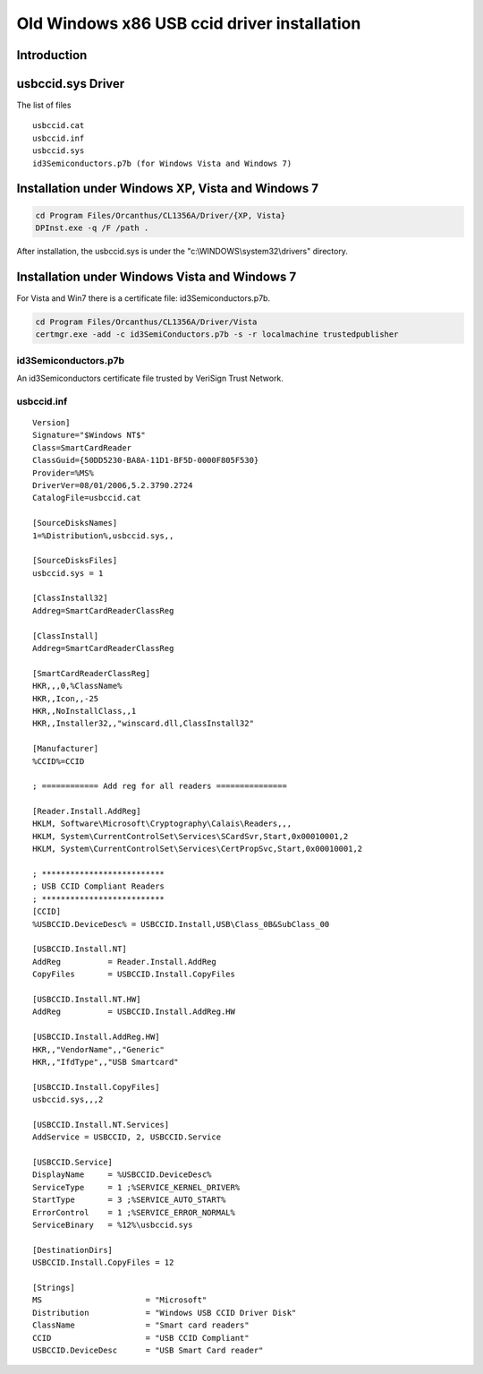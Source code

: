 ﻿.. module:: usbccid_driver_old
    :synopsis: usbccid driver old
    
   
============================================
Old Windows x86 USB ccid driver installation 
============================================

Introduction
============

usbccid.sys Driver
==================

The list of files

::

    usbccid.cat
    usbccid.inf
    usbccid.sys
    id3Semiconductors.p7b (for Windows Vista and Windows 7)



Installation under Windows XP, Vista and Windows 7
==================================================

.. code-block:: bash

    cd Program Files/Orcanthus/CL1356A/Driver/{XP, Vista}
    DPInst.exe -q /F /path .


After installation, the usbccid.sys is under the "c:\\WINDOWS\\system32\\drivers" directory.
    
    
Installation under Windows Vista and Windows 7
===============================================

For Vista and Win7 there is a certificate file: id3Semiconductors.p7b.


.. code-block:: bash

    cd Program Files/Orcanthus/CL1356A/Driver/Vista 
    certmgr.exe -add -c id3SemiConductors.p7b -s -r localmachine trustedpublisher
    
    
.. _id3Semiconductors_p7b:

id3Semiconductors.p7b
---------------------

An id3Semiconductors certificate file trusted by VeriSign Trust Network.

    
.. _usbccid_inf:

usbccid.inf
-----------

::
 
    Version]
    Signature="$Windows NT$"
    Class=SmartCardReader
    ClassGuid={50DD5230-BA8A-11D1-BF5D-0000F805F530}
    Provider=%MS%
    DriverVer=08/01/2006,5.2.3790.2724
    CatalogFile=usbccid.cat

    [SourceDisksNames]
    1=%Distribution%,usbccid.sys,, 

    [SourceDisksFiles]
    usbccid.sys = 1

    [ClassInstall32]
    Addreg=SmartCardReaderClassReg

    [ClassInstall]
    Addreg=SmartCardReaderClassReg

    [SmartCardReaderClassReg]
    HKR,,,0,%ClassName%
    HKR,,Icon,,-25
    HKR,,NoInstallClass,,1
    HKR,,Installer32,,"winscard.dll,ClassInstall32"

    [Manufacturer]
    %CCID%=CCID

    ; ============ Add reg for all readers ===============

    [Reader.Install.AddReg]
    HKLM, Software\Microsoft\Cryptography\Calais\Readers,,,
    HKLM, System\CurrentControlSet\Services\SCardSvr,Start,0x00010001,2
    HKLM, System\CurrentControlSet\Services\CertPropSvc,Start,0x00010001,2

    ; **************************
    ; USB CCID Compliant Readers
    ; **************************
    [CCID]
    %USBCCID.DeviceDesc% = USBCCID.Install,USB\Class_0B&SubClass_00

    [USBCCID.Install.NT]
    AddReg          = Reader.Install.AddReg
    CopyFiles       = USBCCID.Install.CopyFiles

    [USBCCID.Install.NT.HW]
    AddReg          = USBCCID.Install.AddReg.HW

    [USBCCID.Install.AddReg.HW]
    HKR,,"VendorName",,"Generic"
    HKR,,"IfdType",,"USB Smartcard"

    [USBCCID.Install.CopyFiles]
    usbccid.sys,,,2

    [USBCCID.Install.NT.Services]
    AddService = USBCCID, 2, USBCCID.Service

    [USBCCID.Service]
    DisplayName     = %USBCCID.DeviceDesc%
    ServiceType     = 1 ;%SERVICE_KERNEL_DRIVER%
    StartType       = 3 ;%SERVICE_AUTO_START%
    ErrorControl    = 1 ;%SERVICE_ERROR_NORMAL%
    ServiceBinary   = %12%\usbccid.sys

    [DestinationDirs]
    USBCCID.Install.CopyFiles = 12

    [Strings]
    MS                      = "Microsoft"
    Distribution            = "Windows USB CCID Driver Disk"
    ClassName               = "Smart card readers"
    CCID                    = "USB CCID Compliant"
    USBCCID.DeviceDesc      = "USB Smart Card reader"
    
   
